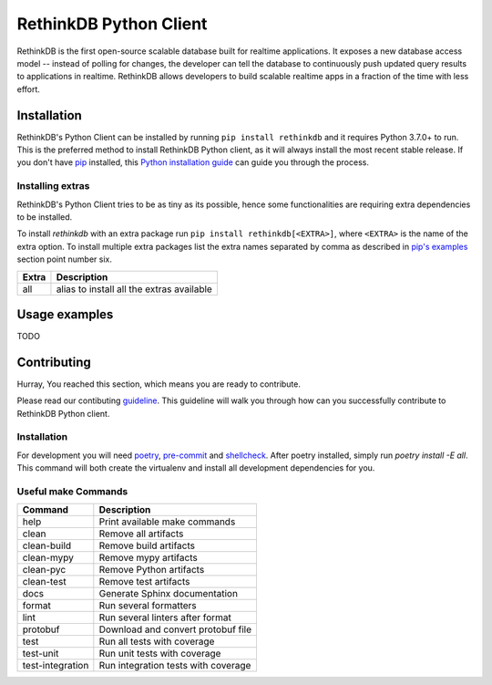 RethinkDB Python Client
***********************

.. image:: https://img.shields.io/pypi/v/rethinkdb.svg
    :target: https://pypi.python.org/pypi/rethinkdb
    :alt: PyPi Package

.. image:: https://travis-ci.org/rethinkdb/rethinkdb-python.svg?branch=master
    :target: https://travis-ci.org/rethinkdb/rethinkdb-python
    :alt: Build Status

.. image:: https://api.codeclimate.com/v1/badges/27f509e12b527898eb24/maintainability
   :target: https://codeclimate.com/github/rethinkdb-incubator/rethinkdb-python/maintainability
   :alt: Maintainability

.. image:: https://api.codeclimate.com/v1/badges/27f509e12b527898eb24/test_coverage
   :target: https://codeclimate.com/github/rethinkdb-incubator/rethinkdb-python/test_coverage
   :alt: Test Coverage

.. image:: https://img.shields.io/badge/code%20style-black-000000.svg
    :target: https://github.com/ambv/black
    :alt: Black Formatted

RethinkDB is the first open-source scalable database built for realtime applications.
It exposes a new database access model -- instead of polling for changes, the developer
can tell the database to continuously push updated query results to applications in realtime.
RethinkDB allows developers to build scalable realtime apps in a fraction of the time with
less effort.

Installation
============

RethinkDB's Python Client can be installed by running ``pip install rethinkdb`` and it requires
Python 3.7.0+ to run. This is the preferred method to install RethinkDB Python client, as it
will always install the most recent stable release. If you don't have `pip`_
installed, this `Python installation guide`_ can guide
you through the process.

.. _pip: https://pip.pypa.io
.. _Python installation guide: http://docs.python-guide.org/en/latest/starting/installation/

Installing extras
-----------------

RethinkDB's Python Client tries to be as tiny as its possible, hence some functionalities
are requiring extra dependencies to be installed.

To install `rethinkdb` with an extra package run ``pip install rethinkdb[<EXTRA>]``,
where ``<EXTRA>`` is the name of the extra option. To install multiple extra packages
list the extra names separated by comma as described in `pip's examples`_ section point
number six.

+---------------------+--------------------------------------------+
| Extra               | Description                                |
+=====================+============================================+
| all                 | alias to install all the extras available  |
+---------------------+--------------------------------------------+

.. _`pip's examples`: https://pip.pypa.io/en/stable/reference/pip_install/#examples

Usage examples
==============

TODO

Contributing
============

Hurray, You reached this section, which means you are ready
to contribute.

Please read our contibuting guideline_. This guideline will
walk you through how can you successfully contribute to
RethinkDB Python client.

.. _guideline: https://github.com/rethinkdb/rethinkdb-python/blob/master/CONTRIBUTING.rst

Installation
------------

For development you will need poetry_, pre-commit_ and shellcheck_. After poetry installed,
simply run `poetry install -E all`. This command will both create the virtualenv
and install all development dependencies for you.

.. _poetry: https://python-poetry.org/docs/#installation
.. _pre-commit: https://pre-commit.com/#install
.. _shellcheck: https://www.shellcheck.net/


Useful make Commands
--------------------

+------------------+-------------------------------------+
| Command          | Description                         |
+==================+=====================================+
| help             | Print available make commands       |
+------------------+-------------------------------------+
| clean            | Remove all artifacts                |
+------------------+-------------------------------------+
| clean-build      | Remove build artifacts              |
+------------------+-------------------------------------+
| clean-mypy       | Remove mypy artifacts               |
+------------------+-------------------------------------+
| clean-pyc        | Remove Python artifacts             |
+------------------+-------------------------------------+
| clean-test       | Remove test artifacts               |
+------------------+-------------------------------------+
| docs             | Generate Sphinx documentation       |
+------------------+-------------------------------------+
| format           | Run several formatters              |
+------------------+-------------------------------------+
| lint             | Run several linters after format    |
+------------------+-------------------------------------+
| protobuf         | Download and convert protobuf file  |
+------------------+-------------------------------------+
| test             | Run all tests with coverage         |
+------------------+-------------------------------------+
| test-unit        | Run unit tests with coverage        |
+------------------+-------------------------------------+
| test-integration | Run integration tests with coverage |
+------------------+-------------------------------------+
